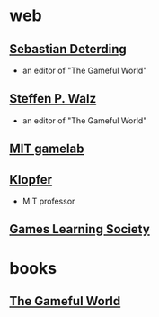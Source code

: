 
* web

** [[http://codingconduct.cc/][Sebastian Deterding]] 
   - an editor of "The Gameful World"

** [[http://spw.playbe.com/][Steffen P. Walz]]
   - an editor of "The Gameful World"

** [[http://gamelab.mit.edu/][MIT gamelab]]

** [[https://esd.mit.edu/Faculty_Pages/klopfer/klopfer.html][Klopfer]]
   - MIT professor

** [[http://www.gameslearningsociety.org/index.php][Games Learning Society]]

* books

** [[http://mitpress.mit.edu/books/gameful-world][The Gameful World]]
